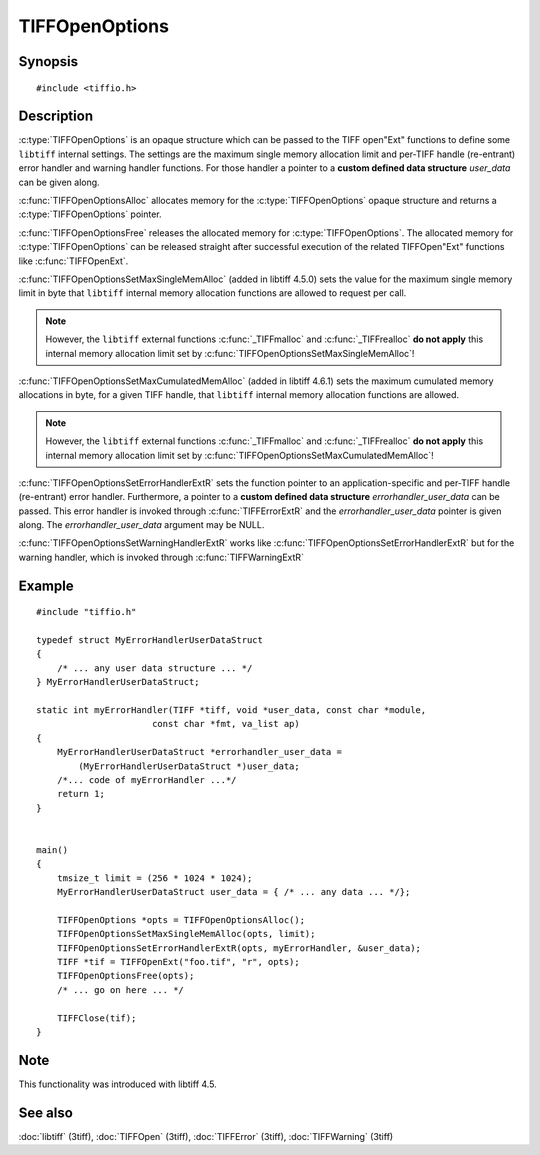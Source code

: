 TIFFOpenOptions
===============

Synopsis
--------

.. highlight:: c

::

    #include <tiffio.h>

.. c:type:: TIFFOpenOptions TIFFOpenOptions

.. c:function:: TIFFOpenOptions* TIFFOpenOptionsAlloc(void)

.. c:function:: void TIFFOpenOptionsFree(TIFFOpenOptions*)

.. c:function:: void TIFFOpenOptionsSetMaxSingleMemAlloc(TIFFOpenOptions* opts, tmsize_t max_single_mem_alloc)

.. c:function:: void TIFFOpenOptionsSetMaxCumulatedMemAlloc(TIFFOpenOptions* opts, tmsize_t max_cumulated_mem_alloc)

.. c:function:: void TIFFOpenOptionsSetErrorHandlerExtR(TIFFOpenOptions* opts, TIFFErrorHandlerExtR handler, void* errorhandler_user_data)

.. c:function:: void TIFFOpenOptionsSetWarningHandlerExtR(TIFFOpenOptions* opts, TIFFErrorHandlerExtR handler, void* warnhandler_user_data)

Description
-----------

:c:type:`TIFFOpenOptions` is an opaque structure which can be passed
to the TIFF open"Ext" functions to define some ``libtiff`` internal settings.
The settings are the maximum single memory allocation limit and 
per-TIFF handle (re-entrant) error handler and warning handler functions.
For those handler a pointer to a **custom defined data structure** *user_data* 
can be given along.

:c:func:`TIFFOpenOptionsAlloc` allocates memory for the :c:type:`TIFFOpenOptions`
opaque structure and returns a :c:type:`TIFFOpenOptions` pointer. 

:c:func:`TIFFOpenOptionsFree` releases the allocated memory for
:c:type:`TIFFOpenOptions`. The allocated memory for :c:type:`TIFFOpenOptions`
can be released straight after successful execution of the related
TIFFOpen"Ext" functions like :c:func:`TIFFOpenExt`.

:c:func:`TIFFOpenOptionsSetMaxSingleMemAlloc` (added in libtiff 4.5.0) sets
the value for the maximum single memory limit in byte that ``libtiff`` internal
memory allocation functions are allowed to request per call.

.. note::
    However, the ``libtiff`` external functions :c:func:`_TIFFmalloc`
    and :c:func:`_TIFFrealloc` **do not apply** this internal memory
    allocation limit set by :c:func:`TIFFOpenOptionsSetMaxSingleMemAlloc`!

:c:func:`TIFFOpenOptionsSetMaxCumulatedMemAlloc` (added in libtiff 4.6.1) sets
the maximum cumulated memory allocations in byte, for a given TIFF handle,
that ``libtiff`` internal memory allocation functions are allowed.

.. note::
    However, the ``libtiff`` external functions :c:func:`_TIFFmalloc`
    and :c:func:`_TIFFrealloc` **do not apply** this internal memory
    allocation limit set by :c:func:`TIFFOpenOptionsSetMaxCumulatedMemAlloc`!

:c:func:`TIFFOpenOptionsSetErrorHandlerExtR` sets the function pointer to
an application-specific and per-TIFF handle (re-entrant) error handler.
Furthermore, a pointer to a **custom defined data structure** *errorhandler_user_data* 
can be passed. This error handler is invoked through :c:func:`TIFFErrorExtR`
and the *errorhandler_user_data* pointer is given along.
The *errorhandler_user_data* argument may be NULL.

:c:func:`TIFFOpenOptionsSetWarningHandlerExtR` works like
:c:func:`TIFFOpenOptionsSetErrorHandlerExtR` but for the warning handler,
which is invoked through  :c:func:`TIFFWarningExtR`

Example
-------

::

    #include "tiffio.h"

    typedef struct MyErrorHandlerUserDataStruct
    {
        /* ... any user data structure ... */
    } MyErrorHandlerUserDataStruct;

    static int myErrorHandler(TIFF *tiff, void *user_data, const char *module,
                          const char *fmt, va_list ap)
    {
        MyErrorHandlerUserDataStruct *errorhandler_user_data =
            (MyErrorHandlerUserDataStruct *)user_data;
        /*... code of myErrorHandler ...*/
        return 1;
    }


    main()
    {
        tmsize_t limit = (256 * 1024 * 1024);
        MyErrorHandlerUserDataStruct user_data = { /* ... any data ... */};

        TIFFOpenOptions *opts = TIFFOpenOptionsAlloc();
        TIFFOpenOptionsSetMaxSingleMemAlloc(opts, limit);
        TIFFOpenOptionsSetErrorHandlerExtR(opts, myErrorHandler, &user_data);
        TIFF *tif = TIFFOpenExt("foo.tif", "r", opts);
        TIFFOpenOptionsFree(opts);
        /* ... go on here ... */

        TIFFClose(tif);
    }

Note
----

This functionality was introduced with libtiff 4.5.

See also
--------

:doc:`libtiff` (3tiff),
:doc:`TIFFOpen` (3tiff),
:doc:`TIFFError` (3tiff),
:doc:`TIFFWarning` (3tiff)

